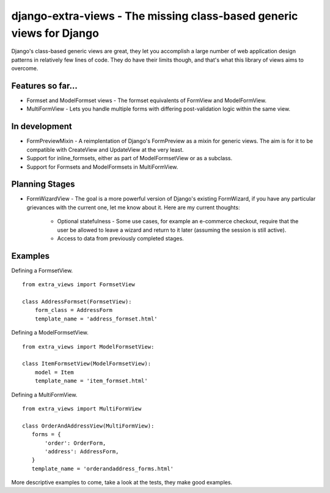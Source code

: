 django-extra-views - The missing class-based generic views for Django
=====================================================================

Django's class-based generic views are great, they let you accomplish a large number of web application design patterns in relatively few lines of code.  They do have their limits though, and that's what this library of views aims to overcome.

Features so far...
------------------

- Formset and ModelFormset views - The formset equivalents of FormView and ModelFormView.
- MultiFormView - Lets you handle multiple forms with differing post-validation logic within the same view.

In development
--------------

- FormPreviewMixin - A reimplentation of Django's FormPreview as a mixin for generic views. The aim is for it to be compatible with CreateView and UpdateView at the very least.
- Support for inline_formsets, either as part of ModelFormsetView or as a subclass.
- Support for Formsets and ModelFormsets in MultiFormView.

Planning Stages
---------------

- FormWizardView - The goal is a more powerful version of Django's existing FormWizard, if you have any particular grievances with the current one, let me know about it. Here are my current thoughts:

   + Optional statefulness - Some use cases, for example an e-commerce checkout, require that the user be allowed to leave a wizard and return to it later (assuming the session is still active).
   + Access to data from previously completed stages.

Examples
--------

Defining a FormsetView. ::

    from extra_views import FormsetView
    
    class AddressFormset(FormsetView):
        form_class = AddressForm
        template_name = 'address_formset.html'

Defining a ModelFormsetView. ::

    from extra_views import ModelFormsetView:

    class ItemFormsetView(ModelFormsetView):
        model = Item
        template_name = 'item_formset.html'

Defining a MultiFormView. ::

    from extra_views import MultiFormView

    class OrderAndAddressView(MultiFormView):
       forms = {
           'order': OrderForm,
           'address': AddressForm,
       }
       template_name = 'orderandaddress_forms.html'

More descriptive examples to come, take a look at the tests, they make good examples.
